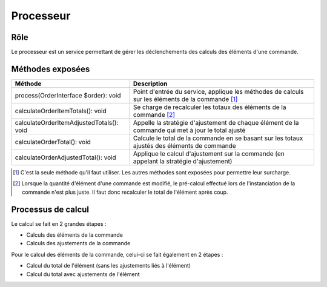 ==========
Processeur
==========

Rôle
====

Le processeur est un service permettant de gérer les déclenchements des calculs des éléments d'une commande.

Méthodes exposées
=================

+------------------------------------------+---------------------------------------------------------------------------------------------------+
| Méthode                                  | Description                                                                                       |
+==========================================+===================================================================================================+
| process(OrderInterface $order): void     | Point d'entrée du service, applique les méthodes de calculs sur les éléments de la commande [1]_  |
+------------------------------------------+---------------------------------------------------------------------------------------------------+
| calculateOrderItemTotals(): void         | Se charge de recalculer les totaux des éléments de la commande [2]_                               |
+------------------------------------------+---------------------------------------------------------------------------------------------------+
| calculateOrderItemAdjustedTotals(): void | Appelle la stratégie d'ajustement de chaque élément de la commande qui met à jour le total ajusté |
+------------------------------------------+---------------------------------------------------------------------------------------------------+
| calculateOrderTotal(): void              | Calcule le total de la commande en se basant sur les totaux ajustés des éléments de commande      |
+------------------------------------------+---------------------------------------------------------------------------------------------------+
| calculateOrderAdjustedTotal(): void      | Applique le calcul d'ajustement sur la commande (en appelant la stratégie d'ajustement)           |
+------------------------------------------+---------------------------------------------------------------------------------------------------+

.. [1] C'est la seule méthode qu'il faut utiliser. Les autres méthodes sont exposées pour permettre leur surcharge.
.. [2] Lorsque la quantité d'élément d'une commande est modifié, le pré-calcul effectué lors de l'instanciation de la commande n'est plus juste. Il faut donc recalculer le total de l'élément après coup.

Processus de calcul
===================

Le calcul se fait en 2 grandes étapes :

- Calculs des éléments de la commande
- Calculs des ajustements de la commande

Pour le calcul des éléments de la commande, celui-ci se fait également en 2 étapes :

- Calcul du total de l'élément (sans les ajustements liés à l'élément)
- Calcul du total avec ajustements de l'élément
